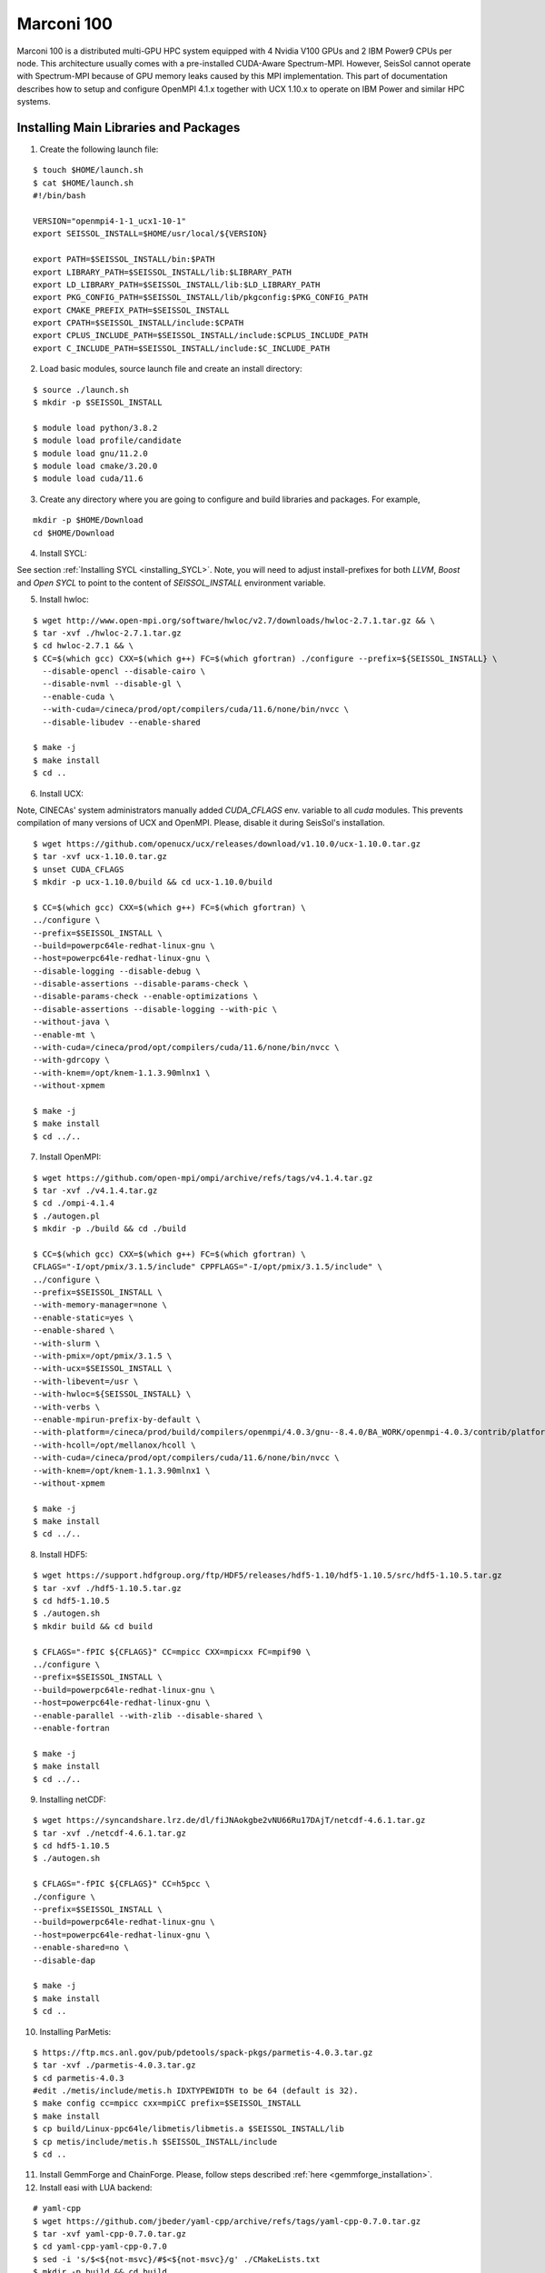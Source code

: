 .. _compile_run_marconi:

Marconi 100
===========

Marconi 100 is a distributed multi-GPU HPC system equipped with 4 Nvidia V100 GPUs
and 2 IBM Power9 CPUs per node. This architecture usually comes with a pre-installed
CUDA-Aware Spectrum-MPI. However, SeisSol cannot operate with Spectrum-MPI because 
of GPU memory leaks caused by this MPI implementation. This part of documentation
describes how to setup and configure OpenMPI 4.1.x together with UCX 1.10.x to operate
on IBM Power and similar HPC systems. 

Installing Main Libraries and Packages
---------------------------------------

1. Create the following launch file:

::

  $ touch $HOME/launch.sh
  $ cat $HOME/launch.sh
  #!/bin/bash

  VERSION="openmpi4-1-1_ucx1-10-1"
  export SEISSOL_INSTALL=$HOME/usr/local/${VERSION}

  export PATH=$SEISSOL_INSTALL/bin:$PATH
  export LIBRARY_PATH=$SEISSOL_INSTALL/lib:$LIBRARY_PATH
  export LD_LIBRARY_PATH=$SEISSOL_INSTALL/lib:$LD_LIBRARY_PATH
  export PKG_CONFIG_PATH=$SEISSOL_INSTALL/lib/pkgconfig:$PKG_CONFIG_PATH
  export CMAKE_PREFIX_PATH=$SEISSOL_INSTALL
  export CPATH=$SEISSOL_INSTALL/include:$CPATH
  export CPLUS_INCLUDE_PATH=$SEISSOL_INSTALL/include:$CPLUS_INCLUDE_PATH
  export C_INCLUDE_PATH=$SEISSOL_INSTALL/include:$C_INCLUDE_PATH

2. Load basic modules, source launch file and create an install directory:

::

  $ source ./launch.sh
  $ mkdir -p $SEISSOL_INSTALL

  $ module load python/3.8.2
  $ module load profile/candidate
  $ module load gnu/11.2.0
  $ module load cmake/3.20.0
  $ module load cuda/11.6

3. Create any directory where you are going to configure and build libraries and packages. For example,

::

  mkdir -p $HOME/Download
  cd $HOME/Download

4. Install SYCL:

See section :ref:`Installing SYCL <installing_SYCL>`. Note, you will need to adjust
install-prefixes for both `LLVM`, `Boost` and `Open SYCL` to point to the content
of `SEISSOL_INSTALL` environment variable.

5. Install hwloc:

::

  $ wget http://www.open-mpi.org/software/hwloc/v2.7/downloads/hwloc-2.7.1.tar.gz && \
  $ tar -xvf ./hwloc-2.7.1.tar.gz
  $ cd hwloc-2.7.1 && \
  $ CC=$(which gcc) CXX=$(which g++) FC=$(which gfortran) ./configure --prefix=${SEISSOL_INSTALL} \
    --disable-opencl --disable-cairo \
    --disable-nvml --disable-gl \
    --enable-cuda \
    --with-cuda=/cineca/prod/opt/compilers/cuda/11.6/none/bin/nvcc \
    --disable-libudev --enable-shared

  $ make -j
  $ make install
  $ cd ..

6. Install UCX:

Note, CINECAs' system administrators manually added `CUDA_CFLAGS` env. variable to all `cuda` modules. This prevents
compilation of many versions of UCX and OpenMPI. Please, disable it during SeisSol's installation.

::

  $ wget https://github.com/openucx/ucx/releases/download/v1.10.0/ucx-1.10.0.tar.gz
  $ tar -xvf ucx-1.10.0.tar.gz
  $ unset CUDA_CFLAGS
  $ mkdir -p ucx-1.10.0/build && cd ucx-1.10.0/build

  $ CC=$(which gcc) CXX=$(which g++) FC=$(which gfortran) \
  ../configure \
  --prefix=$SEISSOL_INSTALL \
  --build=powerpc64le-redhat-linux-gnu \
  --host=powerpc64le-redhat-linux-gnu \
  --disable-logging --disable-debug \
  --disable-assertions --disable-params-check \
  --disable-params-check --enable-optimizations \
  --disable-assertions --disable-logging --with-pic \
  --without-java \
  --enable-mt \
  --with-cuda=/cineca/prod/opt/compilers/cuda/11.6/none/bin/nvcc \
  --with-gdrcopy \
  --with-knem=/opt/knem-1.1.3.90mlnx1 \
  --without-xpmem

  $ make -j
  $ make install
  $ cd ../..

7. Install OpenMPI:

::

  $ wget https://github.com/open-mpi/ompi/archive/refs/tags/v4.1.4.tar.gz
  $ tar -xvf ./v4.1.4.tar.gz
  $ cd ./ompi-4.1.4
  $ ./autogen.pl
  $ mkdir -p ./build && cd ./build

  $ CC=$(which gcc) CXX=$(which g++) FC=$(which gfortran) \
  CFLAGS="-I/opt/pmix/3.1.5/include" CPPFLAGS="-I/opt/pmix/3.1.5/include" \
  ../configure \
  --prefix=$SEISSOL_INSTALL \
  --with-memory-manager=none \
  --enable-static=yes \
  --enable-shared \
  --with-slurm \
  --with-pmix=/opt/pmix/3.1.5 \
  --with-ucx=$SEISSOL_INSTALL \
  --with-libevent=/usr \
  --with-hwloc=${SEISSOL_INSTALL} \
  --with-verbs \
  --enable-mpirun-prefix-by-default \
  --with-platform=/cineca/prod/build/compilers/openmpi/4.0.3/gnu--8.4.0/BA_WORK/openmpi-4.0.3/contrib/platform/mellanox/optimized \
  --with-hcoll=/opt/mellanox/hcoll \
  --with-cuda=/cineca/prod/opt/compilers/cuda/11.6/none/bin/nvcc \
  --with-knem=/opt/knem-1.1.3.90mlnx1 \
  --without-xpmem

  $ make -j
  $ make install
  $ cd ../..

8. Install HDF5:

::

  $ wget https://support.hdfgroup.org/ftp/HDF5/releases/hdf5-1.10/hdf5-1.10.5/src/hdf5-1.10.5.tar.gz
  $ tar -xvf ./hdf5-1.10.5.tar.gz
  $ cd hdf5-1.10.5
  $ ./autogen.sh
  $ mkdir build && cd build

  $ CFLAGS="-fPIC ${CFLAGS}" CC=mpicc CXX=mpicxx FC=mpif90 \
  ../configure \
  --prefix=$SEISSOL_INSTALL \
  --build=powerpc64le-redhat-linux-gnu \
  --host=powerpc64le-redhat-linux-gnu \
  --enable-parallel --with-zlib --disable-shared \
  --enable-fortran

  $ make -j
  $ make install
  $ cd ../..

9. Installing netCDF:

::

  $ wget https://syncandshare.lrz.de/dl/fiJNAokgbe2vNU66Ru17DAjT/netcdf-4.6.1.tar.gz
  $ tar -xvf ./netcdf-4.6.1.tar.gz
  $ cd hdf5-1.10.5
  $ ./autogen.sh

  $ CFLAGS="-fPIC ${CFLAGS}" CC=h5pcc \
  ./configure \
  --prefix=$SEISSOL_INSTALL \
  --build=powerpc64le-redhat-linux-gnu \
  --host=powerpc64le-redhat-linux-gnu \
  --enable-shared=no \
  --disable-dap

  $ make -j 
  $ make install
  $ cd ..

10. Installing ParMetis:

::

  $ https://ftp.mcs.anl.gov/pub/pdetools/spack-pkgs/parmetis-4.0.3.tar.gz
  $ tar -xvf ./parmetis-4.0.3.tar.gz
  $ cd parmetis-4.0.3
  #edit ./metis/include/metis.h IDXTYPEWIDTH to be 64 (default is 32).
  $ make config cc=mpicc cxx=mpiCC prefix=$SEISSOL_INSTALL
  $ make install
  $ cp build/Linux-ppc64le/libmetis/libmetis.a $SEISSOL_INSTALL/lib
  $ cp metis/include/metis.h $SEISSOL_INSTALL/include
  $ cd ..

11. Install GemmForge and ChainForge. Please, follow steps described :ref:`here <gemmforge_installation>`.

12. Install easi with LUA backend:

::

  # yaml-cpp
  $ wget https://github.com/jbeder/yaml-cpp/archive/refs/tags/yaml-cpp-0.7.0.tar.gz
  $ tar -xvf yaml-cpp-0.7.0.tar.gz
  $ cd yaml-cpp-yaml-cpp-0.7.0
  $ sed -i 's/$<${not-msvc}/#$<${not-msvc}/g' ./CMakeLists.txt
  $ mkdir -p build && cd build
  $ cmake .. -DCMAKE_INSTALL_PREFIX=$SEISSOL_INSTALL \
    -DYAML_BUILD_SHARED_LIBS=ON \
    -DBUILD_TESTING=OFF \
    -DBUILD_MOCK=OFF \
    -DBUILD_GMOCK=OFF
  $ make -j4 && make install
  $ cd ../..

  # LUA
  $ wget https://www.lua.org/ftp/lua-5.3.6.tar.gz
  $ tar -xzvf lua-5.3.6.tar.gz
  $ cd lua-5.3.6
  $ make linux CC=mpicc
  $ make local
  $ cp -r install/* $SEISSOL_INSTALL
  $ cd ..

  # easi
  $ git clone https://github.com/SeisSol/easi.git
  $ cd easi
  $ mkdir -p build && cd build
  $ CC=mpicc CXX=mpicxx FC=mpifort cmake .. \
    -DASAGI=OFF \
    -DLUA=ON \
    -DIMPALAJIT=OF \
    -DCMAKE_INSTALL_PREFIX=$SEISSOL_INSTALL
  $ make -j4 && make install
  $ cd ../..

13. Install Eigen3:

::

  $ git clone https://gitlab.com/libeigen/eigen.git
  $ mkdir -p eigen/build && cd eigen/build
  $ CXX=g++ CC=gcc FC=gfortran cmake .. -DCMAKE_INSTALL_PREFIX=$SEISSOL_INSTALL
  $ make -j
  $ make install
  $ cd ../..

14. Install SeisSol:

::

  $ module load cuda/11.6
  $ git clone --recurse-submodules https://github.com/SeisSol/SeisSol.git
  $ cd SeisSol
  $ mkdir build && cd build

  $ CC=mpicc CXX=mpicxx FC=mpifort cmake .. \
  -DCMAKE_BUILD_TYPE=Release \
  -DDEVICE_BACKEND=cuda \
  -DDEVICE_ARCH=sm_70 \
  -DHOST_ARCH=power9 \
  -DPRECISION=single \
  -DCOMMTHREAD=ON

  $ make -j

15. Run SeisSol-proxy as a sanity check:

::

  ./launch ./SeisSol_proxy_Release_ssm70_cuda_6_elastic 100000 100 all


Running SeisSol
---------------

As discussed :ref:`here <gpu_process_pinning>`, process pinning is important for SeisSol GPU version.
IBM Power9 is an example of RISC architecture designed with with 4-way hyperthreading and 8 cores per CPU.
In total, each node of Marconi 100 can run 256 threads. By and large process pinning needs a special 
care on such architectures because some libraries have different meanings of cores and threads.

Below you can see an example of a *batch script* with parameters resulting in an optimal process pinning.
Note that each node of Marconi 100 has 2 Mellanox network cards i.e., each per NUMA domain. In this example,
we enforce UCX to utilize both. Moreover, we reserve one 1 core for each MPI process for SeisSol communication thread.

In this particular case it is not necessary to provide a number of processes after **mpirun** because OpenMPI was compiled 
with PMIX (see step 5).

Please, do not forget to launch SeisSol via `launch` bash script generated with CMake during SeisSol's configuration.

::

  $ cat ./job.sh
  #!/bin/bash
  #SBATCH --account=<you account>
  #SBATCH --partition=m100_usr_prod
  #SBATCH --qos=m100_qos_dbg
  #SBATCH --time <time>
  #SBATCH --nodes <number of nodes>
  #SBATCH --ntasks-per-node=4
  #SBATCH --cpus-per-task=32
  #SBATCH --gres=gpu:4
  #SBATCH --gpu-bind=closest
  #SBATCH --mem=161070
  #SBATCH --job-name=<your job name>
  #SBATCH --mail-type=ALL
  #SBATCH --mail-user=<user_email>
  #SBATCH --output=seissol.out
  #SBATCH --error=seissol.err
  #SBATCH --exclusive

  NUM_CORES=$(expr $SLURM_CPUS_PER_TASK / 4)
  NUM_COMPUTE_CORES=$(expr $NUM_CORES - 1)

  export OMP_NUM_THREADS=$NUM_COMPUTE_CORES
  export OMP_PLACES="cores($NUM_COMPUTE_CORES)"
  export PROC_BIND=spread

  export DEVICE_STACK_MEM_SIZE=1.5
  export UCX_MEMTYPE_CACHE=n
  
  mpirun --report-bindings --map-by ppr:$SLURM_NTASKS_PER_NODE:node:pe=$NUM_CORES \
  -x UCX_MAX_EAGER_RAILS=2 -x UCX_MAX_RNDV_RAILS=2 -x UCX_NET_DEVICES=mlx5_0:1,mlx5_1:1 \
  -x UCX_MEM_MMAP_HOOK_MODE=none \
  ./launch ./SeisSol_Release_ssm70_cuda_6_elastic ./parameters.par



Troubleshooting OpenMPI and UCX
-------------------------------

1. OpenMPI and UCX provide users with utilities which show how these packages were configured and installed.
It is **ompi_info** for former and **ucx_info -b** for latter.

2. It may be required to switch off UCX memory caching because it can lead to run-time failures of UCX.
One can achieve this by setting the following environment variable:

::

  $ export UCX_MEMTYPE_CACHE=n

3. One can enable a launch time information from OpenMPI and UCX by setting the following parameters after **mpirun**.

::

  --mca pml_base_verbose 10 --mca mtl_base_verbose 10 -x OMPI_MCA_pml_ucx_verbose=10

4. We recommend to login into a compute node and execute **ucx_info -d**  command if you need to get information 
about all available network devices. This will help you to retrieve exact names of network devices e.g., *mlx5_0:1, mlx5_1:1, etc*.  
